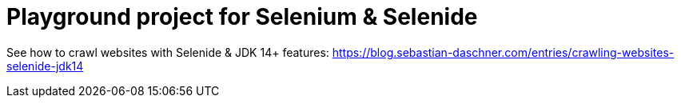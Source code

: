 = Playground project for Selenium &amp; Selenide

See how to crawl websites with Selenide &amp; JDK 14+ features: https://blog.sebastian-daschner.com/entries/crawling-websites-selenide-jdk14
